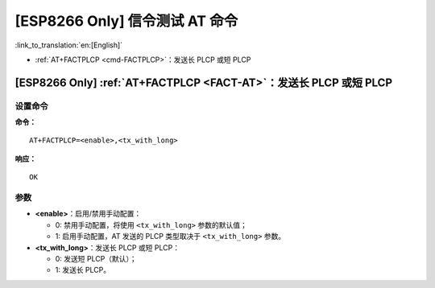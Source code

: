 .. _FACT-AT:

[ESP8266 Only] 信令测试 AT 命令
==========================================

:link_to_translation:`en:[English]`

-  :ref:`AT+FACTPLCP <cmd-FACTPLCP>`：发送长 PLCP 或短 PLCP

.. _cmd-FACTPLCP:

[ESP8266 Only] :ref:`AT+FACTPLCP <FACT-AT>`：发送长 PLCP 或短 PLCP
--------------------------------------------------------------------------

设置命令
^^^^^^^^

**命令：**

::

    AT+FACTPLCP=<enable>,<tx_with_long>

**响应：**

::

    OK

参数
^^^^

-  **<enable>**：启用/禁用手动配置：

   -  0: 禁用手动配置，将使用 ``<tx_with_long>`` 参数的默认值；
   -  1: 启用手动配置，AT 发送的 PLCP 类型取决于 ``<tx_with_long>`` 参数。

-  **<tx_with_long>**：发送长 PLCP 或短 PLCP：

   -  0: 发送短 PLCP（默认）；
   -  1: 发送长 PLCP。
